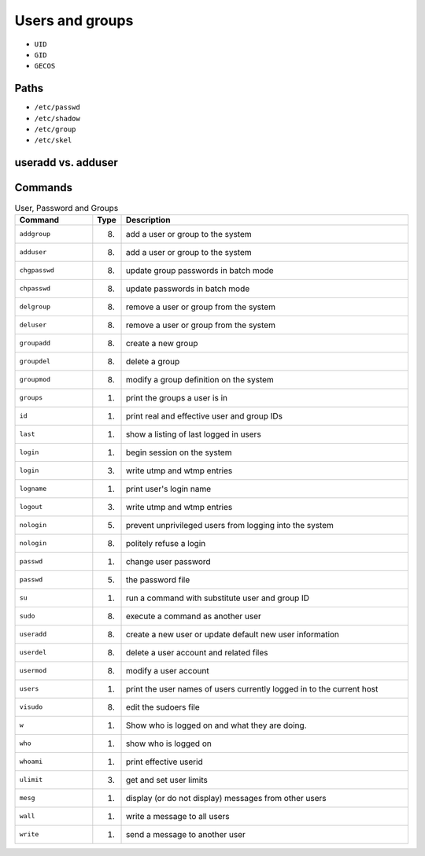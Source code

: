 Users and groups
================
* ``UID``
* ``GID``
* ``GECOS``


Paths
-----
* ``/etc/passwd``
* ``/etc/shadow``
* ``/etc/group``
* ``/etc/skel``


useradd vs. adduser
-------------------


Commands
--------
.. csv-table:: User, Password and Groups
    :header: "Command", "Type", "Description"
    :widths: 20, 5, 75

    ``addgroup``,   "(8)",  "add a user or group to the system"
    ``adduser``,    "(8)",  "add a user or group to the system"
    ``chgpasswd``,  "(8)",  "update group passwords in batch mode"
    ``chpasswd``,   "(8)",  "update passwords in batch mode"
    ``delgroup``,   "(8)",  "remove a user or group from the system"
    ``deluser``,    "(8)",  "remove a user or group from the system"
    ``groupadd``,   "(8)",  "create a new group"
    ``groupdel``,   "(8)",  "delete a group"
    ``groupmod``,   "(8)",  "modify a group definition on the system"
    ``groups``,     "(1)",  "print the groups a user is in"
    ``id``,         "(1)",  "print real and effective user and group IDs"
    ``last``,       "(1)",  "show a listing of last logged in users"
    ``login``,      "(1)",  "begin session on the system"
    ``login``,      "(3)",  "write utmp and wtmp entries"
    ``logname``,    "(1)",  "print user's login name"
    ``logout``,     "(3)",  "write utmp and wtmp entries"
    ``nologin``,    "(5)",  "prevent unprivileged users from logging into the system"
    ``nologin``,    "(8)",  "politely refuse a login"
    ``passwd``,     "(1)",  "change user password"
    ``passwd``,     "(5)",  "the password file"
    ``su``,         "(1)",  "run a command with substitute user and group ID"
    ``sudo``,       "(8)",  "execute a command as another user"
    ``useradd``,    "(8)",  "create a new user or update default new user information"
    ``userdel``,    "(8)",  "delete a user account and related files"
    ``usermod``,    "(8)",  "modify a user account"
    ``users``,      "(1)",  "print the user names of users currently logged in to the current host"
    ``visudo``,     "(8)",  "edit the sudoers file"
    ``w``,          "(1)",  "Show who is logged on and what they are doing."
    ``who``,        "(1)",  "show who is logged on"
    ``whoami``,     "(1)",  "print effective userid"
    ``ulimit``,     "(3)",  "get and set user limits"
    ``mesg``,       "(1)",  "display (or do not display) messages from other users"
    ``wall``,       "(1)",  "write a message to all users"
    ``write``,      "(1)",  "send a message to another user"
